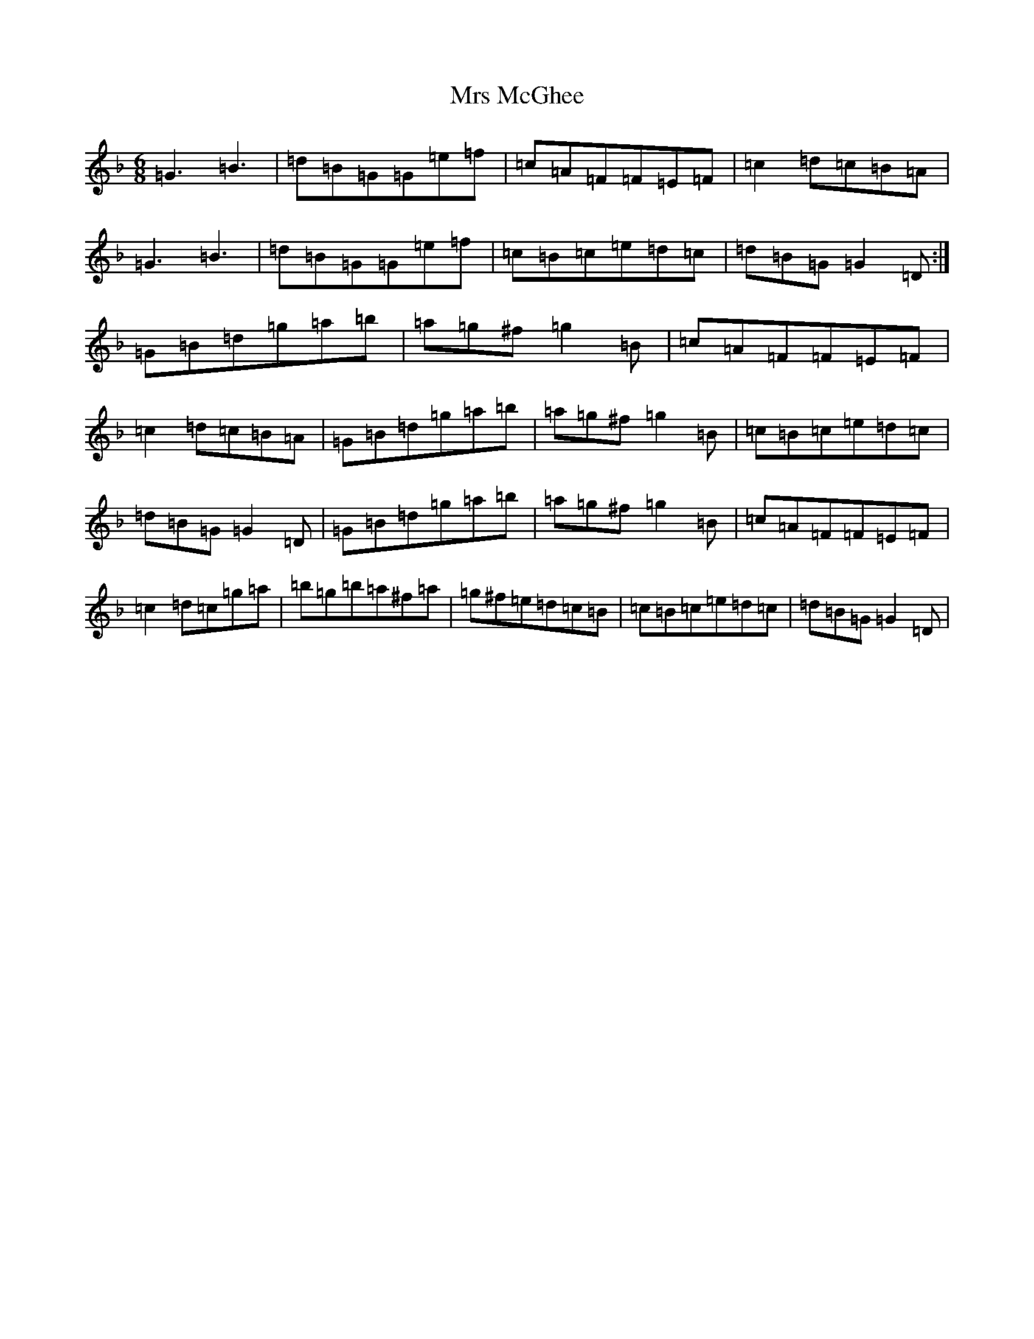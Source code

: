 X: 14877
T: Mrs McGhee
S: https://thesession.org/tunes/2625#setting2625
Z: G Mixolydian
R: jig
M: 6/8
L: 1/8
K: C Mixolydian
=G3=B3|=d=B=G=G=e=f|=c=A=F=F=E=F|=c2=d=c=B=A|=G3=B3|=d=B=G=G=e=f|=c=B=c=e=d=c|=d=B=G=G2=D:|=G=B=d=g=a=b|=a=g^f=g2=B|=c=A=F=F=E=F|=c2=d=c=B=A|=G=B=d=g=a=b|=a=g^f=g2=B|=c=B=c=e=d=c|=d=B=G=G2=D|=G=B=d=g=a=b|=a=g^f=g2=B|=c=A=F=F=E=F|=c2=d=c=g=a|=b=g=b=a^f=a|=g^f=e=d=c=B|=c=B=c=e=d=c|=d=B=G=G2=D|